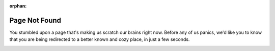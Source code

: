 :orphan:

Page Not Found
--------------

You stumbled upon a page that's making us scratch our brains right now. Before any of us panics,
we'd like you to know that you are being redirected to a better known and cozy place, in just a few seconds.

.. image:: _static/404.jpg
   :alt: Page Not Found
   :width: 60%
   :align: center
   :target: ./index.html

.. raw:: html

   <script type="text/javascript">
   window.onload = function() {
      var seconds = 5;
      var url = "http://gluon-ts.mxnet.io";
      setTimeout(function() {
         window.location.href = url;
      }, seconds*1000);
   };
   </script>
